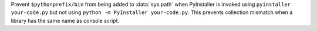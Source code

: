 Prevent ``$pythonprefix/bin`` from being added to :data:`sys.path` when
PyInstaller is invoked using ``pyinstaller your-code.py`` but not using
``python -m PyInstaller your-code.py``. This prevents collection mismatch when
a library has the same name as console script.
